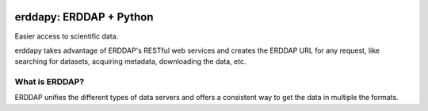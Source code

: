 .. image:: https://travis-ci.org/pyoceans/erddapy.svg?branch=master
   :target: https://travis-ci.org/pyoceans/erddapy

.. image:: https://anaconda.org/conda-forge/erddapy/badges/version.svg
   :target: https://anaconda.org/conda-forge/erddapy

.. image:: https://img.shields.io/pypi/v/erddapy.svg
   :target: https://pypi.python.org/pypi/erddapy/

.. image:: https://img.shields.io/pypi/l/erddapy.svg
   :target: https://pypi.python.org/pypi/erddapy/

.. image:: https://zenodo.org/badge/104919828.svg
   :target: https://zenodo.org/badge/latestdoi/104919828


erddapy: ERDDAP + Python
========================

Easier access to scientific data.

erddapy takes advantage of ERDDAP's RESTful web services and creates the ERDDAP URL for any request,
like searching for datasets, acquiring metadata, downloading the data, etc.

What is ERDDAP?
---------------

ERDDAP unifies the different types of data servers and offers a consistent way to get the data in multiple the formats.
